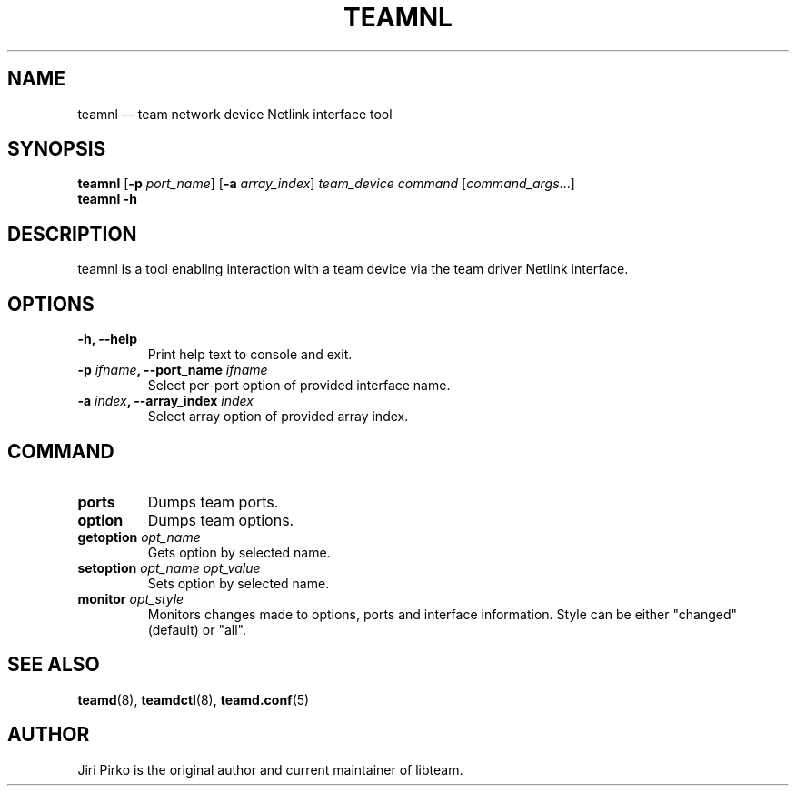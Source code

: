 .TH TEAMNL 8 "2013-04-01" "libteam" "Team Netlink Interface"
.SH NAME
teamnl \(em team network device Netlink interface tool
.SH SYNOPSIS
.B teamnl
.RB [ \-p
.IR port_name ]
.RB [ \-a
.IR array_index ]
.IR "team_device command " [ command_args ...]
.br
.B teamnl
.B \-h
.SH DESCRIPTION
.PP
teamnl is a tool enabling interaction with a team
device via the team driver Netlink interface.
.SH OPTIONS
.TP
.B "\-h, \-\-help"
Print help text to console and exit.
.TP
.BI "\-p "ifname ", \-\-port_name "ifname
Select per-port option of provided interface name.
.TP
.BI "\-a "index ", \-\-array_index "index
Select array option of provided array index.
.SH COMMAND
.TP
.B ports
Dumps team ports.
.TP
.B option
Dumps team options.
.TP
.BI "getoption " opt_name
Gets option by selected name.
.TP
.BI "setoption " "opt_name opt_value"
Sets option by selected name.
.TP
.BI "monitor " opt_style
Monitors changes made to options, ports and interface information. Style can be either "changed" (default) or "all".
.SH SEE ALSO
.BR teamd (8),
.BR teamdctl (8),
.BR teamd.conf (5)
.SH AUTHOR
.PP
Jiri Pirko is the original author and current maintainer of libteam.
